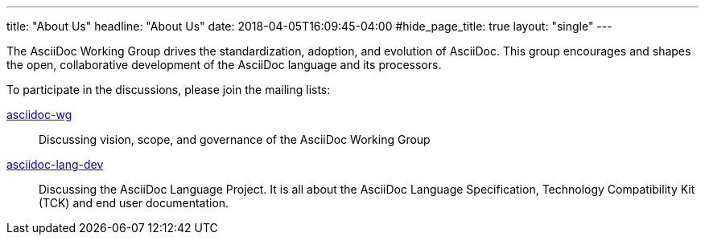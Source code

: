 ---
title: "About Us"
headline: "About Us"
date: 2018-04-05T16:09:45-04:00
#hide_page_title: true
layout: "single"
---

The AsciiDoc Working Group drives the standardization, adoption, and evolution of AsciiDoc.
This group encourages and shapes the open, collaborative development of the AsciiDoc language and its processors.

To participate in the discussions, please join the mailing lists:

https://accounts.eclipse.org/mailing-list/asciidoc-wg[asciidoc-wg]::
Discussing vision, scope, and governance of the AsciiDoc Working Group

https://accounts.eclipse.org/mailing-list/asciidoc-lang-dev[asciidoc-lang-dev]::
Discussing the AsciiDoc Language Project.
It is all about the AsciiDoc Language Specification, Technology Compatibility Kit (TCK) and end user documentation.
